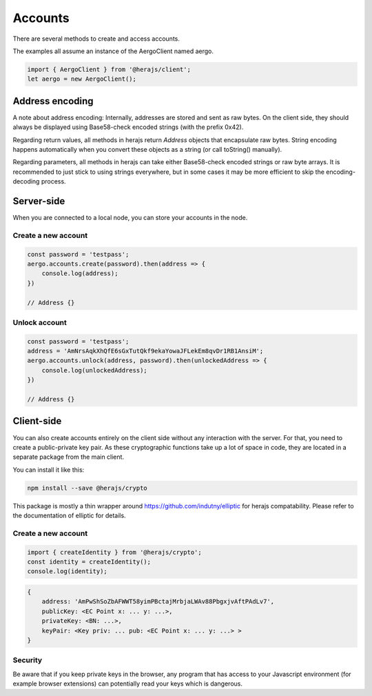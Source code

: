 ========
Accounts
========

There are several methods to create and access accounts.

The examples all assume an instance of the AergoClient named aergo.

.. code-block:: javascript

    import { AergoClient } from '@herajs/client';
    let aergo = new AergoClient();

Address encoding
---------------------

A note about address encoding: Internally, addresses are stored and sent as raw bytes.
On the client side, they should always be displayed using Base58-check encoded strings (with the prefix 0x42).

Regarding return values, all methods in herajs return `Address` objects that encapsulate raw bytes.
String encoding happens automatically when you convert these objects as a string (or call toString() manually).

Regarding parameters, all methods in herajs can take either Base58-check encoded strings or raw byte arrays.
It is recommended to just stick to using strings everywhere, but in some cases it may be more efficient to skip the encoding-decoding process.

Server-side
-----------

When you are connected to a local node, you can store your accounts in the node.

Create a new account
^^^^^^^^^^^^^^^^^^^^

.. code-block:: javascript

    const password = 'testpass';
    aergo.accounts.create(password).then(address => {
        console.log(address);
    })

    // Address {}

Unlock account
^^^^^^^^^^^^^^^^^^^^

.. code-block:: javascript

    const password = 'testpass';
    address = 'AmNrsAqkXhQfE6sGxTutQkf9ekaYowaJFLekEm8qvDr1RB1AnsiM';
    aergo.accounts.unlock(address, password).then(unlockedAddress => {
        console.log(unlockedAddress);
    })

    // Address {}

Client-side
-----------

You can also create accounts entirely on the client side without any interaction with the server.
For that, you need to create a public-private key pair. As these cryptographic functions take up a lot of space in code, they are located in a separate package from the main client.

You can install it like this:

.. code-block:: shell

    npm install --save @herajs/crypto

This package is mostly a thin wrapper around https://github.com/indutny/elliptic for herajs compatability. Please refer to the documentation of elliptic for details.

Create a new account
^^^^^^^^^^^^^^^^^^^^

.. code-block:: javascript

    import { createIdentity } from '@herajs/crypto';
    const identity = createIdentity();
    console.log(identity);

.. code-block:: javascript
    
    {
        address: 'AmPwShSoZbAFWWT58yimPBctajMrbjaLWAv88PbgxjvAftPAdLv7',
        publicKey: <EC Point x: ... y: ...>,
        privateKey: <BN: ...>,
        keyPair: <Key priv: ... pub: <EC Point x: ... y: ...> >
    }

Security
^^^^^^^^

Be aware that if you keep private keys in the browser, any program that has access to your Javascript environment (for example browser extensions) can potentially read your keys which is dangerous.